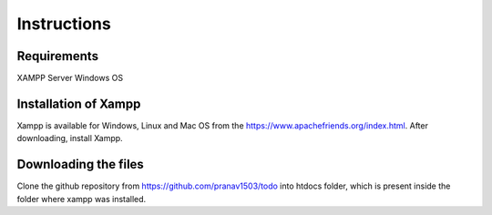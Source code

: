#############
Instructions
#############

************
Requirements
************
XAMPP Server
Windows OS

**********************
Installation of Xampp
**********************

Xampp is available for Windows, Linux and Mac OS 
from the https://www.apachefriends.org/index.html.
After downloading, install Xampp.

**********************
Downloading the files
**********************
Clone the github repository from https://github.com/pranav1503/todo into htdocs folder, which is 
present inside the folder where xampp was installed.


